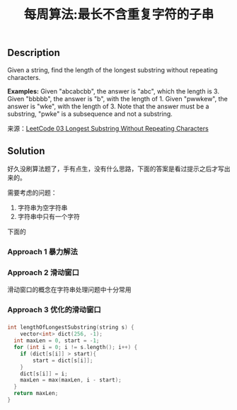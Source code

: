 #+BEGIN_COMMENT
.. title: 每周算法:最长不含重复字符的子串
.. slug: algorithm-weekly-longest-substring-without-repeating-characters
.. date: 2018-08-02 11:43:14 UTC+08:00
.. tags: draft, algorithm
.. category: algorithm
.. link: https://leetcode.com/problems/longest-substring-without-repeating-characters/description/
.. description: 
.. type: text
#+END_COMMENT

#+TITLE: 每周算法:最长不含重复字符的子串

** Description
Given a string, find the length of the longest substring without repeating characters.

*Examples:*
Given "abcabcbb", the answer is "abc", which the length is 3.
Given "bbbbb", the answer is "b", with the length of 1.
Given "pwwkew", the answer is "wke", with the length of 3. Note that the answer must be a substring, "pwke" is a subsequence and not a substring.

来源：[[https://leetcode.com/problems/longest-substring-without-repeating-characters/description/][LeetCode 03 Longest Substring Without Repeating Characters]]

** Solution
好久没刷算法题了，手有点生，没有什么思路，下面的答案是看过提示之后才写出来的。

需要考虑的问题：
1. 字符串为空字符串
2. 字符串中只有一个字符


下面的

*** Approach 1 暴力解法


*** Approach 2 滑动窗口
滑动窗口的概念在字符串处理问题中十分常用



*** Approach 3 优化的滑动窗口






*** 

#+BEGIN_SRC cpp
int lengthOfLongestSubstring(string s) {
	vector<int> dict(256, -1);
  int maxLen = 0, start = -1;
  for (int i = 0; i != s.length(); i++) {
  	if (dict[s[i]] > start){
    	start = dict[s[i]];
    }
    dict[s[i]] = i;
    maxLen = max(maxLen, i - start);
  }
  return maxLen;
}
#+END_SRC
